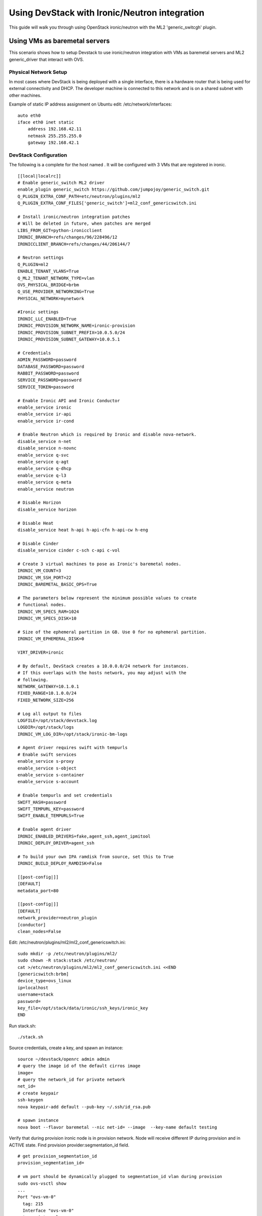==============================================
Using DevStack with Ironic/Neutron integration
==============================================

This guide will walk you through using OpenStack ironic/neutron with the ML2
'generic_switcgh' plugin.


Using VMs as baremetal servers
==============================

This scenario shows how to setup Devstack to use ironic/neutron integration
with VMs as baremetal servers and ML2 generic_driver that interact with OVS.

Physical Network Setup
----------------------

In most cases where DevStack is being deployed with a single
interface, there is a hardware router that is being used for external
connectivity and DHCP. The developer machine is connected to this
network and is on a shared subnet with other machines.

Example of static IP address assignment on Ubuntu edit:
/etc/network/interfaces:

::

    auto eth0
    iface eth0 inet static
        address 192.168.42.11
        netmask 255.255.255.0
        gateway 192.168.42.1

DevStack Configuration
----------------------

The following is a complete  for the host named
. It will be configured with 3 VMs that are
registered in ironic.

::

  [[local|localrc]]
  # Enable generic_switch ML2 driver
  enable_plugin generic_switch https://github.com/jumpojoy/generic_switch.git
  Q_PLUGIN_EXTRA_CONF_PATH=etc/neutron/plugins/ml2
  Q_PLUGIN_EXTRA_CONF_FILES['generic_switch']=ml2_conf_genericswitch.ini

  # Install ironic/neutron integration patches
  # Will be deleted in future, when patches are merged
  LIBS_FROM_GIT=python-ironicclient
  IRONIC_BRANCH=refs/changes/96/228496/12
  IRONICCLIENT_BRANCH=refs/changes/44/206144/7

  # Neutron settings
  Q_PLUGIN=ml2
  ENABLE_TENANT_VLANS=True
  Q_ML2_TENANT_NETWORK_TYPE=vlan
  OVS_PHYSICAL_BRIDGE=brbm
  Q_USE_PROVIDER_NETWORKING=True
  PHYSICAL_NETWORK=mynetwork

  #Ironic settings
  IRONIC_LLC_ENABLED=True
  IRONIC_PROVISION_NETWORK_NAME=ironic-provision
  IRONIC_PROVISION_SUBNET_PREFIX=10.0.5.0/24
  IRONIC_PROVISION_SUBNET_GATEWAY=10.0.5.1

  # Credentials
  ADMIN_PASSWORD=password
  DATABASE_PASSWORD=password
  RABBIT_PASSWORD=password
  SERVICE_PASSWORD=password
  SERVICE_TOKEN=password

  # Enable Ironic API and Ironic Conductor
  enable_service ironic
  enable_service ir-api
  enable_service ir-cond

  # Enable Neutron which is required by Ironic and disable nova-network.
  disable_service n-net
  disable_service n-novnc
  enable_service q-svc
  enable_service q-agt
  enable_service q-dhcp
  enable_service q-l3
  enable_service q-meta
  enable_service neutron

  # Disable Horizon
  disable_service horizon

  # Disable Heat
  disable_service heat h-api h-api-cfn h-api-cw h-eng

  # Disable Cinder
  disable_service cinder c-sch c-api c-vol

  # Create 3 virtual machines to pose as Ironic's baremetal nodes.
  IRONIC_VM_COUNT=3
  IRONIC_VM_SSH_PORT=22
  IRONIC_BAREMETAL_BASIC_OPS=True

  # The parameters below represent the minimum possible values to create
  # functional nodes.
  IRONIC_VM_SPECS_RAM=1024
  IRONIC_VM_SPECS_DISK=10

  # Size of the ephemeral partition in GB. Use 0 for no ephemeral partition.
  IRONIC_VM_EPHEMERAL_DISK=0

  VIRT_DRIVER=ironic

  # By default, DevStack creates a 10.0.0.0/24 network for instances.
  # If this overlaps with the hosts network, you may adjust with the
  # following.
  NETWORK_GATEWAY=10.1.0.1
  FIXED_RANGE=10.1.0.0/24
  FIXED_NETWORK_SIZE=256

  # Log all output to files
  LOGFILE=/opt/stack/devstack.log
  LOGDIR=/opt/stack/logs
  IRONIC_VM_LOG_DIR=/opt/stack/ironic-bm-logs

  # Agent driver requires swift with tempurls
  # Enable swift services
  enable_service s-proxy
  enable_service s-object
  enable_service s-container
  enable_service s-account

  # Enable tempurls and set credentials
  SWIFT_HASH=password
  SWIFT_TEMPURL_KEY=password
  SWIFT_ENABLE_TEMPURLS=True

  # Enable agent driver
  IRONIC_ENABLED_DRIVERS=fake,agent_ssh,agent_ipmitool
  IRONIC_DEPLOY_DRIVER=agent_ssh

  # To build your own IPA ramdisk from source, set this to True
  IRONIC_BUILD_DEPLOY_RAMDISK=False

  [[post-config|]]
  [DEFAULT]
  metadata_port=80

  [[post-config|]]
  [DEFAULT]
  network_provider=neutron_plugin
  [conductor]
  clean_nodes=False

Edit: /etc/neutron/plugins/ml2/ml2_conf_genericswitch.ini:
::

  sudo mkdir -p /etc/neutron/plugins/ml2/
  sudo chown -R stack:stack /etc/neutron/
  cat >/etc/neutron/plugins/ml2/ml2_conf_genericswitch.ini <<END
  [genericswitch:brbm]
  device_type=ovs_linux
  ip=localhost
  username=stack
  password=
  key_file=/opt/stack/data/ironic/ssh_keys/ironic_key
  END

Run stack.sh:

::

  ./stack.sh

Source credentials, create a key, and spawn an instance:

::

  source ~/devstack/openrc admin admin
  # query the image id of the default cirros image
  image=
  # query the network_id for private network
  net_id=
  # create keypair
  ssh-keygen
  nova keypair-add default --pub-key ~/.ssh/id_rsa.pub

  # spawn instance
  nova boot --flavor baremetal --nic net-id= --image  --key-name default testing

Verify that during provision ironic node is in provision network. Node will receive different IP during provision and in ACTIVE state. Find provision provider:segmentation_id field.

::

  # get provision_segmentation_id
  provision_segmentation_id=

  # vm port should be dynamically plugged to segmentation_id vlan during provision
  sudo ovs-vsctl show
  ...
  Port "ovs-vm-0"
    tag: 215
    Interface "ovs-vm-0"
    type: internal
  ...

  # And plugged to  in ACTIVE state
  sudo ovs-vsctl show
  ...
  Port "ovs-vm-0"
    tag: 218
    Interface "ovs-vm-0"
    type: internal
  ...

Using Hardware servers and switches
===================================
